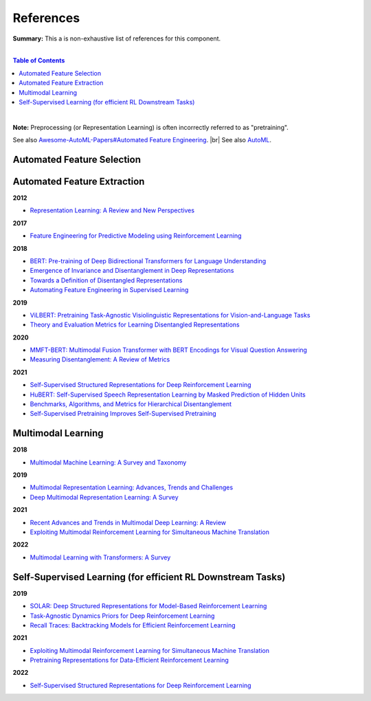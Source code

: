 .. |br| raw:: html

  <br/>
  
References
==========

**Summary:** This a is non-exhaustive list of references for this component.

|

.. contents:: **Table of Contents**

|

**Note:** Preprocessing (or Representation Learning) is often incorrectly referred to as "pretraining".

See also `Awesome-AutoML-Papers#Automated Feature Engineering <https://github.com/hibayesian/awesome-automl-papers#automated-feature-engineering>`_. |br|
See also `AutoML <https://github.com/GUT-AI/auto-ml/blob/master/references/README.rst>`_.

Automated Feature Selection
---------------------------


Automated Feature Extraction
----------------------------

**2012**

- `Representation Learning: A Review and New Perspectives <https://arxiv.org/pdf/1206.5538.pdf>`_

**2017**

- `Feature Engineering for Predictive Modeling using Reinforcement Learning <https://arxiv.org/pdf/1709.07150.pdf>`_

**2018**

- `BERT: Pre-training of Deep Bidirectional Transformers for Language Understanding <https://arxiv.org/pdf/1810.04805.pdf>`_
- `Emergence of Invariance and Disentanglement in Deep Representations <https://www.jmlr.org/papers/volume19/17-646/17-646.pdf>`_
- `Towards a Definition of Disentangled Representations <https://arxiv.org/pdf/1812.02230.pdf>`_
- `Automating Feature Engineering in Supervised Learning <https://udayankhurana.com/wp-content/uploads/2018/07/FEbook-Chapter9.pdf>`_

**2019**

- `ViLBERT: Pretraining Task-Agnostic Visiolinguistic Representations for Vision-and-Language Tasks <https://arxiv.org/pdf/1908.02265.pdf>`_
- `Theory and Evaluation Metrics for Learning Disentangled Representations <https://arxiv.org/pdf/1908.09961.pdf>`_

**2020**

- `MMFT-BERT: Multimodal Fusion Transformer with BERT Encodings for Visual Question Answering <https://arxiv.org/pdf/2010.14095.pdf>`_
- `Measuring Disentanglement: A Review of Metrics <https://arxiv.org/pdf/2012.09276.pdf>`_

**2021**

- `Self-Supervised Structured Representations for Deep Reinforcement Learning <https://openreview.net/pdf?id=lyzRAErG6Kv>`_
- `HuBERT: Self-Supervised Speech Representation Learning by Masked Prediction of Hidden Units <https://arxiv.org/pdf/2106.07447.pdf>`_
- `Benchmarks, Algorithms, and Metrics for Hierarchical Disentanglement <https://arxiv.org/pdf/2102.05185.pdf>`_
- `Self-Supervised Pretraining Improves Self-Supervised Pretraining <https://arxiv.org/pdf/2103.12718.pdf>`_

Multimodal Learning
-------------------

**2018**

- `Multimodal Machine Learning: A Survey and Taxonomy <https://arxiv.org/pdf/1705.09406.pdf>`_

**2019**

- `Multimodal Representation Learning: Advances, Trends and Challenges <https://ieeexplore.ieee.org/document/8949228>`_
- `Deep Multimodal Representation Learning: A Survey <https://ieeexplore.ieee.org/stamp/stamp.jsp?arnumber=8715409>`_

**2021**

- `Recent Advances and Trends in Multimodal Deep Learning: A Review <https://arxiv.org/pdf/2105.11087.pdf>`_
- `Exploiting Multimodal Reinforcement Learning for Simultaneous Machine Translation <https://arxiv.org/pdf/2102.11387.pdf>`_

**2022**

- `Multimodal Learning with Transformers: A Survey <https://arxiv.org/pdf/2206.06488.pdf>`_

Self-Supervised Learning (for efficient RL Downstream Tasks)
------------------------------------------------------------

**2019**

- `SOLAR: Deep Structured Representations for Model-Based Reinforcement Learning <http://proceedings.mlr.press/v97/zhang19m/zhang19m.pdf>`_
- `Task-Agnostic Dynamics Priors for Deep Reinforcement Learning <https://arxiv.org/pdf/1905.04819.pdf>`_
- `Recall Traces: Backtracking Models for Efficient Reinforcement Learning <https://arxiv.org/pdf/1804.00379.pdf>`_

**2021**

- `Exploiting Multimodal Reinforcement Learning for Simultaneous Machine Translation <https://arxiv.org/pdf/2102.11387.pdf>`_
- `Pretraining Representations for Data-Efficient Reinforcement Learning <https://arxiv.org/pdf/2106.04799.pdf>`_

**2022**

- `Self-Supervised Structured Representations for Deep Reinforcement Learning <https://openreview.net/pdf?id=lyzRAErG6Kv>`_
